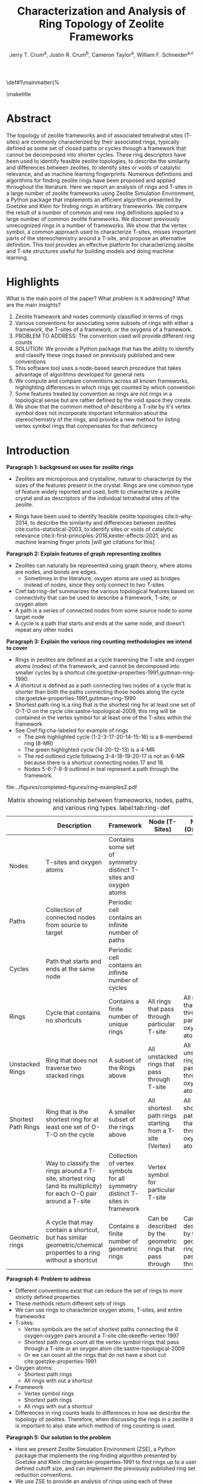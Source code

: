 
#+BEGIN_OPTIONS
#+LATEX_CLASS_OPTIONS: [11pt]
#+LATEX_HEADER:\usepackage{geometry}
#+LATEX_HEADER:\geometry{margin=1.0in,top=.75in,bottom=.75in}
#+LATEX_HEADER:\usepackage{graphicx}
#+LATEX_HEADER:\usepackage{color}
#+LATEX_HEADER:\usepackage[numbers,super,sort&compress]{natbib}
#+LATEX_HEADER:\usepackage{caption}
#+LATEX_HEADER:\usepackage{subcaption}
#+LATEX_HEADER:\captionsetup{font=footnotesize}
#+LATEX_HEADER:\usepackage[version=3]{mhchem}
#+LATEX_HEADER:\usepackage{siunitx}
#+LATEX_HEADER:\usepackage{fancyhdr}
#+LATEX_HEADER:\usepackage{paralist}
#+LATEX_HEADER:\usepackage{amsmath}
#+LATEX_HEADER:\usepackage{enumitem}
#+LATEX_HEADER:\usepackage{mdwlist}
#+LATEX_HEADER:\usepackage{hyperref}
#+LATEX_HEADER:\pagestyle{fancy}
#+LATEX_HEADER:\usepackage{wrapfig}
#+LATEX_HEADER:\usepackage{nopageno}
#+LATEX_HEADER:\fancyhf{}
#+LATEX_HEADER:\fancyhead[LE,RO]{\scriptsize Jerry Crum}
#+LATEX_HEADER:\fancyhead[RE,LO]{\scriptsize ZSE Outline}
#+LATEX_HEADER:%\fancyfoot[CE,CO]{\leftmark}
#+LATEX_HEADER:\fancyfoot[LE,RO]{\thepage}
#+LATEX_HEADER:%\usepackage{subfig}
#+LATEX_HEADER:\usepackage{comment}
#+LATEX_HEADER:\usepackage{titlesec}
#+LATEX_HEADER:\titlespacing*{\section}
#+LATEX_HEADER:{0pt}{0.6\baselineskip}{0.2\baselineskip}
#+LATEX_HEADER:\titlespacing*{\subsection}
#+LATEX_HEADER:{0pt}{0.6\baselineskip}{0.2\baselineskip}
#+LATEX_HEADER:\titlespacing*{\subsubsection}
#+LATEX_HEADER:{0pt}{0.4\baselineskip}{0.1\baselineskip}
#+LATEX_HEADER: \usepackage{parskip}
#+LATEX_HEADER: \usepackage[section]{placeins}
#+LATEX_HEADER: \usepackage{siunitx}

#+LATEX_HEADER:\DeclareGraphicsExtensions{.pdf,.png,.jpg}
#+LATEX_HEADER:\newcommand{\red}[1]{\textcolor{red}{#1}}
#+LATEX_HEADER:\newcommand{\blue}[1]{\textcolor{blue}{#1}}
#+LATEX_HEADER:\newcommand{\green}[1]{\textcolor{green}{#1}}
#+LATEX_HEADER:\newcommand{\orange}[1]{\textcolor{orange}{#1}}
#+latex_header: \usepackage[capitalise]{cleveref}

\def\udesoftecoverride#1\mainmatter{%
  \AfterEndPreamble{#1\mainmatter}

#+OPTIONS: toc:nil
#+OPTIONS: date:nil

#+OPTIONS: ':t
#+END_OPTIONS

#+Title: Characterization and Analysis of Ring Topology of Zeolite Frameworks

#+author:Jerry T. Crum^{a}, Justin R. Crum^{b}, Cameron Taylor^{a}, William F. Schneider^{a,c}
\maketitle

\begin{asparaenum}[\expandafter\textsuperscript a ]
\item Department of Chemical and Biolmolecular Engineering, University of Notre Dame, 250 Nieuwland Science Hall, Notre Dame, IN 46556, USA \\
\item Department of Applied Mathematics, University of Arizona, 617 N Santa Rita Ave, Tucson, AZ 85721, USA\\
\item Department of Chemistry and Biochemistry, University of Notre Dame, 251 Nieuwland Science Hall, Notre Dame, IN 46556, USA
\end{asparaenum}

\newpage
* Abstract
The topology of zeolite frameworks and of associated tetrahedral sites (T-sites) are commonly characterized by their associated rings, typically defined as some set of closed paths or cycles through a framework that cannot be decomposed into shorter cycles. These ring descriptors have been used to identify feasible zeolite topologies, to describe the similarity and differences between zeolites, to identify sites or voids of catalytic relevance, and as machine learning fingerprints. Numerous definitions and algorithms for finding zeolite rings have been proposed and applied throughout the literature. Here we report an analysis of rings and T-sites in a large number of zeolite frameworks using Zeolite Simulation Environment, a Python package that implements an efficient algorithm presented by Goetzke and Klein for finding rings in arbitrary frameworks. We compare the result of a number of common and new ring definitions applied to a large number of common zeolite frameworks. We discover previously unrecognized rings in a number of frameworks. We show that the vertex symbol, a common approach used to characterize T-sites, misses important parts of the stereochemistry around a T-site, and propose an alternative definition. This tool provides an effective platform for characterizing zeolite and T-site structures useful for building models and doing machine learning. 

   
* Highlights
What is the main point of the paper? What problem is it addressing? What are the main insights?

1. Zeolite framework and nodes commonly classified in terms of rings
2. Various conventions for associating some subsets of rings with either a framework, the T-sites of a framework, or the oxygens of a framework.
3. PROBLEM TO ADDRESS: The convention used will provide different ring counts
4. SOLUTION: We provide a Python package that has the ability to identify and classify these rings based on previously published and new conventions
5. This software tool uses a node-based search procedure that takes advantage of algorithms developed for general nets
6. We compute and compare conventions across all known frameworks, highlighting differences in which rings get counted by which convention
7. Some features treated by convention as rings are not rings in a topological sense but are rather defined by the void space they create.
8. We show that the common method of describing a T-site by it's vertex symbol does not incorporate important information about the stereochemistry of the rings, and provide a new method for listing vertex symbol rings that compensates for that deficiency

* Introduction

**Paragraph 1: background on uses for zeolite rings**
- Zeolites are microporous and crystalline, natural to characterize by the sizes of the features present in the crystal.  Rings are one common type of feature widely reported and used, both to characterize a zeolite crystal and as descriptors of the individual tetrahedral sites of the zeolite. 

- Rings have been used to identify feasible zeolite topologies cite:li-why-2014, to describe the similarity and differences between zeolites cite:curtis-statistical-2003, to identify sites or voids of catalytic relevance cite:li-first-principles-2018,kester-effects-2021, and as machine learning finger prints [will get citations for this]

**Paragraph 2: Explain features of graph representing zeolites**
- Zeolites can naturally be represented using graph theory, where atoms are nodes, and bonds are edges. \red{REFS}
  - Sometimes in the literature, oxygen atoms are used as bridges instead of nodes, since they only connect to two T-sites
- Cref:tab:ring-def summarizes the various topological features based on connectivity that can be used to describe a framework, T-site, or oxygen atom
- A path is a series of connected nodes from some source node to some target node
- A cycle is a path that starts and ends at the same node, and doesn't repeat any other nodes

**Paragraph 3: Explain the various ring counting methodologies we intend to cover**
- Rings in zeolites are defined as a cycle traversing the T-site and oxygen atoms (nodes) of the framework, and cannot be decomposed into smaller cycles by a shortcut cite:goetzke-properties-1991,guttman-ring-1990.
- A shortcut is defined as a path connecting two nodes of a cycle that is shorter than both the paths connecting those nodes along the cycle cite:goetzke-properties-1991,guttman-ring-1990
- Shortest path ring is a ring that is the shortest ring for at least one set of O-T-O on the cycle cite:sastre-topological-2009, this ring will be contained in the vertex symbol for at least one of the T-sites within the framework 
- See Cref:fig:cha-labeled for example of rings
  - The pink highlighted cycle (1-2-3-17-20-14-15-16) is a 8-membered ring (8-MR)
  - The green highlighted cycle (14-20-12-13) is a 4-MR
  - The red outlined cycle following 3-4-18-19-20-17 is not an 6-MR because there is a shortcut connecting nodes 17 and 18.
  - Nodes 5-6-7-8-9 outlined in teal represent a path through the framework. 

#+attr_latex: :float :width 0.60\textwidth
#+caption: Cutout of the Chabazite framework showing a path (5-6-7-8-9) highlighted with purple bonds, a cycle (3-4-18-19-20-17) highlighted with blue bonds, an 8-MR filled in with pink, and a 4-MR filled in with green. Yellow atoms are Si (T-sites), and red atoms are oxygen. label:fig:cha-labeled
file:../figures/completed-figures/ring-examples2.pdf

\newpage

#+CAPTION: Matrix showing relationship between frameoworks, nodes, paths, cycles, and various ring types. \red{Vertex symbol doesn't belong in the first column. It isn't a topological feature.} label:tab:ring-def
#+ATTR_LATEX: :environment longtable :align l p{2.7cm} p{2.7cm} p{2.7cm} p{2.7cm}
|                     | <40>                                                                                                              | <30>                                                                        | <30>                                                      |                                                           |
|                     | Description                                                                                                       | Framework                                                                   | Node (T-Sites)                                            | Node (Oxygen)                                             |
|---------------------+-------------------------------------------------------------------------------------------------------------------+-----------------------------------------------------------------------------+-----------------------------------------------------------+-----------------------------------------------------------|
| Nodes               | T-sites and oxygen atoms                                                                                          | Contains some set of symmetry distinct T-sites and oxygen atoms             |                                                           |                                                           |
| Paths               | Collection of connected nodes from source to target                                                               | Periodic cell contains an infinite number of paths                          |                                                           |                                                           |
| Cycles              | Path that starts and ends at the same node                                                                        | Periodic cell contains an infinite number of cycles                         |                                                           |                                                           |
| Rings               | Cycle that contains no shortcuts                                                                                  | Contains a finite number of unique rings                                    | All rings that pass through particular T-site             | All rings that pass through particular oxygen atom        |
| Unstacked Rings     | Ring that does not traverse two stacked rings                                                                     | A subset of the Rings above                                                 | All unstacked rings that pass through T-site              | All unstacked rings that pass through oxygen atom         |
| Shortest Path Rings | Ring that is the shortest ring for at least one set of O-T-O on the cycle                                         | A smaller subset of the rings above                                         | All shortest path rings starting from a T-site (Vertex)   | All shortest path rings that pass through oxygen atom     |
| \red{Vertex Symbol} | Way to classify the rings around a T-site, shortest ring (and its multiplicity) for each O-O pair around a T-site | Collection of vertex symbols for all symmetry distinct T-sites in framework | Vertex symbol for particular T-site                       |                                                           |
| Geometric rings     | A cycle that may contain a shortcut, but has similar geometric/chemical properties to a ring without a shortcut   | Contains a finite number of geometric rings                                 | Can be described by the geometric rings that pass through | Can be described by the geometric rings that pass through |


**Paragraph 4: Problem to address**
- Different conventions exist that can reduce the set of rings to more strictly defined properties
- These methods return different sets of rings
- We can use rings to characterize oxygen atoms, T-sites, and entire frameworks
- T-sites:
  - Vertex symbols are the set of shortest paths connecting the 6 oxygen-oxygen pairs around a T-site cite:okeeffe-vertex-1997
  - Shortest path rings count all the vertex symbol rings that pass through a T-site or an oxygen atom cite:sastre-topological-2009
  - Or we can count all the rings that do not have a short cut cite:goetzke-properties-1991
- Oxygen atoms:
  - Shortest path rings
  - All rings with out a shortcut
- Framework
  - Vertex symbol rings
  - Shortest path rings
  - All rings with out a shortcut
- Differences in ring counts leads to differences in how we describe the topology of zeolites. Therefore, when discussing the rings in a zeolite it is important to also state which method of ring counting is used.

**Paragraph 5: Our solution to the problem**
- Here we present Zeolite Simulation Environment (ZSE), a Python package that implements the ring finding algorithm presented by Goetzke and Klein cite:goetzke-properties-1991 to find rings up to a user defined cutoff size, and can implement the previously published ring set reduction conventions.
- We use ZSE to provide an analysis of rings using each of these conventions on the entire set of IZA zeolite frameworks to compare how they result in different characterizations 

Using ZSE we show the differences in framework, T-site, and oxygen ring descriptors when using the various ring counting conventions. We highlight rings that are found by these conventions but not typically discussed for a number of frameworks. We also show that the vertex symbol, a common approach used to characterize T-sites misses important parts of the stereochemistry around a T-site. 


* Software Description

**Paragraph 1: Basics of ZSE tootls**
- All of the frameworks listed on the IZA Database of zeolite structures cite:baerlocher-database-nodate are included in a database with ZSE
- These structures are Atomic Simulation Environment Atoms objects cite:larsen-atomic-2017, and can be used with any of the functions in ZSE
- ZSE also includes CIF tools to read structure files for frameworks not listed in the IZA website, such as hypothetical zeolites, and return an Atoms object that can be used with ZSE

**Paragraph 2: Implementation of ring counting methodologies**
- ZSE has 3 previously published rules for ring finding implemented
  - All cycles without a shortcut cite:goetzke-properties-1991
  - All shortest path cycles cite:sastre-topological-2009
  - Cycles that compose the vertex symbol for a T-site cite:okeeffe-vertex-1997
- We have also implemented a new rule that finds all rings with out a shortcut, but excludes rings that are made by traversing a stacked set of rings. \red{Have to define stacked ring.}
  - Figure showing example of 8-MR in the d6r of CHA and 14-MR in AFI
- Each of the rules: shortest path, vertex symbols, and our new rule are a subset of the no shortcuts rule

**Paragraph 3: Process to find rings**

Process to find rings:
1. To find rings in a zeolite, ZSE makes a custom connectivity matrix for the Si and O atoms in the framework
2. We use NetworkX cite:hagberg-exploring-2008 to build a shortest path matrix for every atom pair in the zeolite framework
3. We then find all the rings up to some cutoff size base on the algorithm presented by Goetzke and Klein cite:goetzke-properties-1991
4. Depending on the rule chosen by the user, ZSE then removes rings from this list that don't meet the qualifications of the rule
5. ZSE returns a list of the rings found, a list of the atom indicies that compose each ring, Atoms objects for each ring that can be further analyzed or visualized by the user


* Results and Discussion
** Characterizing rings in a zeolite graph
**Paragraph 1: IZA doesn't list all rings in a framework**
- IZA is a common reference used to identify all the rings in a zeolite framework
- It only lists the rings that define a channel (ex: 12-MR in AFI), or rings associated with the vertex symbol of a T-site
- These rings have been called tabulated rings in previous literature cite:curtis-statistical-2003
- In some frameworks, other rings (cycles not containing shortcuts) exist that are not included in the tabulated rings
- These rings still may provide important information about the topology of a zeolite framework, or the local void environment around a T-site
- cref:fig:framework-counts shows counts of frameworks containing each size ring from 3- to 18-MR using the Goetzke algorithm and the listed rings on the IZA database
- At larger sized rings (>8-MR) we see the two counts diverge

#+attr_latex: :float :width .6\textwidth
#+caption: Counts of frameworks containing each size rings between 3 and 18-MR using the Goetzke algorithm and the tabulated rings on the IZA database. label:fig:framework-counts
file:../figures/completed-figures/rings-vs-iza-rings.pdf

**Paragraph 2: Example of untabulated rings in CHA shows 12-MR belt on cage, and 8-MRs in the D6R**
- Taking a closer look at some of these untabulated rings, highlights rings not typically but listed for some frameworks, but still relevant to describing their topology 
- Here we show an example of untabulated rings in the Chabazite framework
- Show the cage belts results for CHA, AFT, etc... and discuss how those rings don't show up in previous literature, Cref:fig:cha-rings
  - Looking at results for CHA in Cref:tab:ring-counts we see the Goetzke method finds 4_{3}\bullet6_{1}\bullet8_{6}\bullet12_{1}
  - This is different from the results in the Sastre paper cite:sastre-topological-2009, in that they only show 2 8-MRs and no 12-MRs
  - The extra 8-MRs result from cycles traversing nodes in both 6-MRs of the d6r
  - The 12-MR is a cycle that circumferences the CHA cage
#+attr_latex: :float :width 0.45\textwidth :placement {c}{0.5\textwidth}
#+caption: Chabazite cage and d6r with highlighted rings: 4-MR in green, 8-MR in pink, and 12-MR in purple. The 8-MR in the d6r and the 12-MR are rings not typically discussed in literature, Si atoms have been replaced with Al atoms to help identify those rings in the overall cage structure. label:fig:cha-rings
file:../figures/completed-figures/cha-all-rings.pdf

**Paragraph 3: Untabulated rings in AFI also reveals rings traversing a pair of stacked rings**
- AFI has one unique T-site
- According to the IZA it contains 4, 6, and 12-MRs
- When we search using the Goetzke algorithm, we also find that it contains 14-MRs that traverses two stacked 12-MRs shown in cref:fig:afi-14
- These types of rings may not be of interest depending on what you want to describe
- Using the method outlined in section X.Y we can remove these types of rings from the Goetzke ring counts
#+attr_latex: :float :width 0.45\textwidth :placement {c}{0.5\textwidth}
#+caption: 12-MR channel in AFI with a 14-MR traversing 7 T-sites of each 12-MR highlighted in purple. label:fig:afi-14
file:../figures/completed-figures/afi-14.pdf

** Characterizing frameworks by rings
**Paragraph 4: Comparing all 4 ringing finding conventions and IZA listed rings by counting the number of frameworks containing each size ring**
- Plot showing how many frameworks on the IZA contain each size ring found using the various ring counting methods
- This highlights the differences in the conventions, and shows that results will vary depending on method used.
- In general a hierarchy of rings sizes found by each method is rings>this work>shortest path rings>vertex symbol rings
- While the IZA lists all vertex symbol rings, and a selection of general rings
- \red{How many unique combinations of ring sizes within all known zeolites?}

#+attr_latex: :float :width .6\textwidth
#+caption: Number of IZA frameworks containing each size ring, using the various ring counting rules. [This will be updated with the Sastre method, vertex method, and the rings listed on  the IZA website. Currently the IZA does not show any ring data for the SVY framework, providing one less framework to count.  label:fig:ring-counts
file:../figures/completed-figures/ring-counts.pdf

**Paragraph 5: Some cycles behave like rings while not be considered rings by connectivity rules** 
- On the other end of the spectrum, there are cycles that would not be classified as a rings by the connectivity rules previously outlined, but display properties similar to rings
- The trade-off to using well defined connectivity based ring definitions leaves out these particular void environments that may still be of interest
- These shortcut containing cycles can display chemical and/or geometric properties consistent with rings, and are of interest to catalysis researchers even though they are not considered rings by connectivity rules
- One example is the 6-membered cycle referred to as the \alpha-6-MR in literature (Cref:fig:mfi-6) and is present in a number of frameworks including but not limited to  MOR, FER, MFI, and BEA cite:dedecek-siting-2012,bernauer-proton-2016, which is a potential location for Co^{2+} uptake when two Al atoms are 3rd nearest neighbor in the cycle. Similar to Co^{2+} uptake in 3NN Al atoms in 6-MRs in other frameworks such as CHA and AEI.
- This 6-membered cycle would not be considered a ring by any of the connectivity rules outlined here due to the shortcut splitting the cycle into two 5-MRs

#+attr_latex: :float :width .4\textwidth
#+caption: Cutout of MFI framework showing the structure referred to as an \alpha-6-MR in blue, and the two 5-MRs that compose it in green. The 6-membered cycle would not be found as a ring by any of the connectivity ring rules (Goetzke, Crum, Sastre, or vertex symbol). label:fig:mfi-6
file:../figures/completed-figures/MFI-6MC.pdf

** Characterizing T-sites by rings
Motivate this....

**Paragraph 6: We can describe T-sites of a framework by the rings of that framework that pass through it AFI Example**
- Take for example the AFI framework, made of 4, 6, 12, and 14-MRs and containing one symmetry distinct T-site
- We can describe that T-site by counting how many rings of each size pass through it 
- We can prune this list of rings using other definitions, such as the shortest path rings presented by Sastre et al. cite:sastre-topological-2009, by counting only the vertex symbol rings cite:okeeffe-vertex-1997, or by our new algorithm that removes any ring that traverses a stacked set of rings
- Listing these rings by using a ring index (size_{count} from smallest to largest rings) cite:sastre-topological-2009 shows the differences in counts by each method
  - Rings: 4\bullet6_{13}\bullet12\bullet14_{7}
  - This work: 4\bullet6_{13}\bullet12
  - Shortest Path Rings: 4\bullet6_{13}
  - Vertex Symbol Rings: 4\bullet6_{11}
- Each method returns a different count, this is highlighted in figure...
#+attr_latex: :float :width .6\textwidth
#+caption: Diagram showing the ring counts of each size ring that pass through the single symmetry distinct T-site in AFI for each of the various ring finding conventions. label:fig:afi-funnel
file:../figures/completed-figures/afi-funnel.pdf

**Paragraph 7: Comparison to previously published results by Sastre**
#+CAPTION: Comparison of Ring Indices for the T-sites in Various Uninodal Zeolite Frameworks label:tab:ring-counts
| Framework | Rings                                         | This Work                                  | Shortest Path Rings cite:sastre-topological-2009 | Vertex Symbol Rings cite:baerlocher-database-nodate  |
|-----------+-----------------------------------------------+--------------------------------------------+--------------------------------------------------+------------------------------------------------------|
| ABW       | 4_{2}\bullet6_{3}\bullet8_{4}                 | 4_{2}\bullet6_{3}\bullet8_{4}              | 4_{2}\bullet6_{3}\bullet8_{4}                    | 4_{2}\bullet6_{3}\bullet8_{2}                        |
| ACO       | 4_{3}\bullet6_{3}\bullet8_{6}\bullet10_{15}   | 4_{3}\bullet8_{6}                          | 4_{3}\bullet8_{6}                                | 4_{3}\bullet8_{6}                                    |
| AFI       | 4_{1}\bullet6_{13}\bullet12_{1}\bullet14_{7}  | 4_{1}\bullet6_{13}\bullet12_{1}            | 4_{1}\bullet6_{13}                               | 4_{1}\bullet6_{11}                                   |
| ANA       | 4_{2}\bullet6_{2}\bullet8_{16}                | 4_{2}\bullet6_{2}\bullet8_{16}             | 4_{2}\bullet6_{2}\bullet8_{16}                   | 4_{2}\bullet6_{2}\bullet8_{8}                        |
| ATO       | 4_{1}\bullet6_{9}\bullet8_{8}\bullet12_{20}   | 4_{1}\bullet6_{9}\bullet12_{20}            | 4_{1}\bullet6_{9}                                | 4_{1}\bullet6_{9}                                    |
| BCT       | 4_{1}\bullet6_{6}\bullet8_{20}                | 4_{1}\bullet6_{6}\bullet8_{12}             | 4_{1}\bullet6_{6}                                | 4_{1}\bullet6_{6}                                    |
| CHA       | 4_{3}\bullet6_{1}\bullet8_{6}\bullet12_{1}    | 4_{3}\bullet6_{1}\bullet8_{2}\bullet12_{1} | 4_{3}\bullet6_{1}\bullet8_{2}                    | 4_{3}\bullet6_{1}\bullet8_{2}                        |
| DFT       | 4_{2}\bullet6_{6}\bullet8_{10}\bullet10_{10}  | 4_{2}\bullet6_{6}\bullet8_{10}             | 4_{2}\bullet6_{6}\bullet8_{10}                   | 4_{2}\bullet6_{4}\bullet8_{6}                        |
| GIS       | 4_{3}\bullet8_{4}                             | 4_{3}\bullet8_{4}                          | 4_{3}\bullet8_{4}                                | 4_{3}\bullet8_{4}                                    |
| GME       | 4_{3}\bullet6_{1}\bullet8_{6}\bullet12_{7}    | 4_{3}\bullet6_{1}\bullet8_{2}\bullet12_{1} | 4_{3}\bullet6_{1}\bullet8_{2}                    | 4_{3}\bullet6_{1}\bullet8_{2}                        |
| MER       | 4_{3}\bullet8_{4}\bullet10_{10}\bullet14_{14} | 4_{3}\bullet8_{4}                          | 4_{3}\bullet8_{4}                                | 4_{3}\bullet8_{4}                                    |
| MON       | 4_{1}\bullet5_{5}\bullet8_{6}                 | 4_{1}\bullet5_{5}\bullet8_{6}              | 4_{1}\bullet5_{5}\bullet8_{6}                    | 4_{1}\bullet5_{4}\bullet8_{4}                        |
| NPO       | 3_{1}\bullet6_{6}\bullet12_{40}               | 3_{1}\bullet6_{6}\bullet12_{40}            | 3_{1}\bullet6_{6}                                | 3_{1}\bullet6_{6}                                    |


- Reproduce the results from Sastre paper, show ring counts with the other rules, Cref:tab:ring-counts
  - Results in the Sastre column were found using ZSE but agree directly with the results shown by Sastre and Corma cite:sastre-topological-2009
  - Results in the Vertex symbol rings column were also found with ZSE but agree directly will the vertex symbols listed on the IZA website
    - These vertex symbols have been compressed into a ring index to compare with the other methods 
  - This provides an in depth look at some of the frameworks and the differences in rings found by each rule.
  - Leads into the next section discussing the specific rings of CHA and pentasil that do or don't get counted by each rule.


**Paragraph 8: Example of T-site ring counts for 6 symmetry distinct T-sites in MOZ shows limitations of shortest path and vertex symbol rings**
- MOZ framework is made of 4, 6, 8, 10, 12, 14, and 18-MRs, and contains 6 symmetry distinct T-sites
- cref:table:moz shows the ring index for each T-site using each ring finding method
#+caption: Ring indices for each distinct T-site in the MOZ framework using each ring counting convention. label:table:moz
| T-Site | Rings                                  | This Work                   | Shortest Path Rings     | Vertex Symbol Rings     |
|--------+----------------------------------------+-----------------------------+-------------------------+-------------------------|
| T1     | 4_{3}•6_{2}•8_{7}•10_{7}•18_{5}        | 4_{3}•6_{2}•8_{3}           | 4_{3}•6_{2}•8_{3}       | 4_{3}•6_{2}•8           |
| T2     | 4_{3}•6_{2}•8_{7}•10_{7}•14_{5}        | 4_{3}•6_{2}•8_{3}           | 4_{3}•6_{2}•8_{3}       | 4_{3}•6_{2}•8           |
| T3     | 4_{3}•6_{2}•8_{5}•10_{4}•12_{4}•14_{5} | 4_{3}•6_{2}•8•12_{4}        | 4_{3}•6_{2}•8           | 4_{3}•6_{2}•8           |
| T4     | 4_{2}•6•8_{6}•10_{6}•12•18_{26}        | 4_{2}•6•8_{6}•12            | 4_{2}•6•8_{6}•12        | 4_{2}•6•8_{6}•12        |
| T5     | 4_{2}•6•8_{7}•10_{6}•14_{18}           | 4_{2}•6•8_{7}               | 4_{2}•6•8_{7}           | 4_{2}•6•8_{7}           |
| T6     | 4_{2}•6•8_{3}•10_{2}•12_{8}•14_{18}    | 4_{2}•6•8_{3}•12_{8}        | 4_{2}•6•8_{3}           | 4_{2}•6•8_{3}           |

- cref:fig:moz shows the T-site locations inside the framework
- If you were interested in which T-sites have access to the 12-MR channels, the shortest path rings and vertex symbol rings would only say T3
- However general rings, and this work would tell you T4 and T6 also have access to the 12-MR channels as highlighted in Figure ..
#+attr_latex: :float :width .5\textwidth
#+caption: Cutout of the MOZ framework showing two 12-MR channels, with distinct T-sites highlighted. T1: navy, T2: green, T3: orange, T4: purple, T5: blue, T6: red. label:fig:moz
file:../figures/completed-figures/moz.pdf

**Paragraph 9: Comparing ring counts for every T-site across the IZA database highlights differences in conventions**
- Number of unique T-sites
  - There are 1460 T-sites through all the frameworks listed on the IZA website.
  - We can characterize those T-sites by the rings that pass through them
  - Most common T-site ring index using Goetzke method is: 5_{6}\bullet10_{4} showing up 23 times through the IZA frameworks.
  - Most common T-site ring index using Crum method is: 4_{3}\bullet8_{4} showing up 31 times through the IZA frameworks.
    - Next most common T-site with Crum method is 5_{6}\bullet10_{4} showing up 25 times
  - This raises the question, if you want to ascertain chemical or physical properties about a T-site based on it's ring count, the results will depend on the convention used
#+attr_latex: :float :width .6\textwidth
#+caption: Number of unique T-sites when classified by the rings passing through them using varrious ring finding rules. label:fig:unique-ts
file:../figures/completed-figures/unique-ts.pdf

#+attr_latex: :float :width .8\textwidth
#+caption: Frequency of T-sites across all IZA frameworks containing ring sizes between 3- and 18-MR (left), and cumulative distribution of T-sites containing each ring size normalized to final rings value (right). label:fig:tsite-frequency
file:../figures/completed-figures/dist-cumudist.pdf

**Paragraph 10: Similarity of results returned by each ring finding convention**
- Here we use a similarity score to determine how similar or different the rings found by each counting method are to each other
- The similarity score is determined by cref:eq:similarity, where $sr$ is the number of similar rings found by each method, and $mr$ is the max number of rings found by either method. 
\begin{equation}\label{eq:similarity}
s = \frac{sr}{mr}
\end{equation}
- We compare each method for every T-site in the IZA database, and average the similarity scores for each method pair
- The results are shown in the following heat map
- We see that down the diagonal is each method compared to itself, and thus has a similarity score of 1
- The remainder of the table follows intuition 
- the most restrictive counting method (vertex symbol rings) compared to the least restrictive method (rings) has the lowest similarity score
- The two most similar ring counting methods are this work compared to the shortest path rings

#+attr_latex: :float :width .6\textwidth
#+caption: Heat map showing the similarity score for four ring counting methods. Similarity score of 1 means identical, and a similarity score of zero implies no similar rings found. label:fig:similarity
file:../figures/completed-figures/similarity-heat-map.pdf

**Paragraph 11: Stereochemistry concerns when using vertex symbols**
- Vertex symbols are common way to identify similar T-sites in zeolite frameworks
- The vertex symbol as defined lists the rings included by finding pairs of opposite edge rings, and listing them from smallest pair to largest pair
- This method does not capture subtle but distinct differences in the orientation of the rings around the T-site that can lead to varying local void environments
- For example: MOR T3, MON T1, and EON T9 all have the same vertex symbol of: 4\bullet5_{2}\bullet5\bullet8_{2}\bullet5\bullet8_{2}
  - So each T-site is a member of one 4-MR, four 5-MRs, and four 8-MRs
  - However, the orientation of those rings around each of those T-sites are not identical
  - FIGURE below shows a cutout of each of these frameworks only including the atoms that make up the vertex symbol rings around the specified T-sites 
  - We can see that MOR T3 and EON T9 have the same ring orientation, and that orientation is different from the rings making up MON T1
  - \red{I can make this figure better with more angles, and maybe include a line diagram explaining the differences}

#+attr_latex: :float :width .6\textwidth
#+caption: Cutout of MOR, EON, and MON that only shows the rings associated with the vertex symbol of T3, T9, and T1 respectively. label:fig:stereo
file:../figures/completed-figures/stereo.png

- This has lead us to create a new method for listing the rings in the vertex symbol that takes into account the structural connection of the rings
  - This is accomplished by assigning a weight to each of the oxygen atoms around the T-site in question based on the size of rings that connect to that oxygen
  - \red{need to work out how to describe the method here}
  - With this new descriptor MOR T3 and EON T9 would be labeled as: 8_{2}\bullet8_{2}\bullet5_{2}\bullet5\bullet4\bullet5 and MON T1 as: 8_{2}\bullet8_{2}\bullet4\bullet5\bullet5_{2}\bullet5
  - The difference is subtle, but highlights the distinct structural  difference between the two types of T-sites that is not otherwise captured by a vertex symbol
- \red{Here we would include a table of some of the most common vertex symbols, and how many different variations they have with this new descriptor}

- Stereochemistry of the rings associated with a T-site could influence the chemical properties we care about, such as deprotonation energy, T-site substitution energy, or catalytic properties
- This would indicate that a vertex symbol is not a complete descriptor, and there is room to define a new descriptor that takes into consideration ring orientation.

**Everything below here is not intended to be included in the main text of the paper**

**Paragraph 3: Differences in O-sites**
- Number of unique oxygen sites
  - We can repeat this method for the oxygen atoms in all the frameworks
  - Counting the symmetry distinct oxygen atoms in each framework on the IZA database leads to a total count of 3219
  - We can classify those oxygen atoms based on the rings that pass through them, using the various ring counting rules
  - Cref:fig:unique-os shows counts based on ring finding rules
  - The percentage of unique oxygen sites is much lower than the percentage of unique T-sites for every ring finding method 

#+attr_latex: :float :width .6\textwidth
#+caption: Number of unique oxygen sites when classified by the rings passing through them using varrious ring finding rules. Vertex method not included, since that is a way to classify T-sites only. label:fig:unique-os
file:../figures/completed-figures/unique-os.pdf

Note that in Cref:fig:osite-frequency a bar for Vertex rings is not present. This is because the Vertex symbol only defines rings that pass through a specific T-site. 

#+attr_latex: :float :width .6\textwidth
#+caption: Frequency of O-sites across all IZA frameworks containing ring sizes between 3- and 18-MR. label:fig:osite-frequency
file:../figures/completed-figures/osite-ring-counts.pdf
- Here we show the most common ring indices for T-sites in the IZA database using each of the ring finding rules
- Cref:tab:goetzke-ts shows the five most common ring indices for T-sites using the Goetzke  rule
#+CAPTION: Most Common Ring Indices Using the Goetzke Rule label:tab:goetzke-ts
| Ring Index                                              | Count | Frameworks Containing Index     |
|---------------------------------------------------------+-------+---------------------------------|
| 5_{6}\bullet10_{4}                                      |    23 | IMF(2), MEL(1), MFI(2), PRO(1), |
|                                                         |       | SVR(2), TUN(2), SFV(13)         |
| 4_{1}\bullet5_{3}\bullet6_{2}\bullet10_{3}\bullet12_{4} |    14 | MEL(1), SFV(13)                 |
| 4_{1}\bullet5_{3}\bullet6_{2}\bullet8_{5}\bullet10_{1}  |    14 | MEL(1), SFV(13)                 |
| 5_{5}\bullet6_{3}\bullet10_{1}\bullet12_{1}             |    14 | MEL(1), SFV(13)                 |
| 5_{4}\bullet6_{3}\bullet8_{2}\bullet10_{3}              |    14 | MEL(1), SFV(13)                 |

\newpage
- Cref:tab:crum-ts shows the five most common ring indices for T-sites using the Crum rule
#+CAPTION: Five Most Common Ring Indices Using the Crum Rule label:tab:crum-ts
| Ring Index                                 | Count | Frameworks Containing Index      |
|--------------------------------------------+-------+----------------------------------|
| 4_{3}\bullet8_{4}                          |    31 | APC(1), GIS(1), MER(1), MWF(13), |
|                                            |       | PAU(6), PHI(2), PWN(2), SIV(4)   |
| 5_{6}\bullet10_{4}                         |    25 | IMF(3), MEL(1), MFI(2), RRO(1),  |
|                                            |       | SVR(2), TUN(3), SFV(13)          |
| 4_{2}\bullet6_{4}                          |    17 | FAR(1), FRA(6), GIU(1), LIO(1),  |
|                                            |       | LOS(2), LTN(2), MAR(1), SOD(1),  |
|                                            |       | TOL(2)                           |
| 5_{5}\bullet6_{3}\bullet10_{1}             |    17 | IMF(1), MEL(1), MFI(1), TUN(1),  |
|                                            |       | SFV(13)                          |
| 4_{3}\bullet6_{1}\bullet8_{2}\bullet12_{1} |    16 | AFS(1), AFT(3), AFV(1), AFX(2),  |
|                                            |       | AVL(2), BPH(1), CHA(1), GME(1),  |
|                                            |       | SBE(1), SFW(3)                   |

- Cref:tab:sastre-ts shows the five most common ring indices for T-sites using the Sastre rule
#+CAPTION: Five Most Common Ring Indices Using the Sastre Rule label:tab:sastre-ts
| Ring Index                    | Count | Frameworks Containing Index      |
|-------------------------------+-------+----------------------------------|
| 4_{2}\bullet6_{4}             |    39 | AFG(3), CAN(1), FAR(4), FRA(6),  |
|                               |       | GIU(5), LIO(4), LOS(2), LTN(2)   |
|                               |       | MAR(4), SOD(1), TOL(7)           |
| 5_{6}\bullet10_{4}            |    33 | IMF(3), MEL(2), MFI(2), RRO(1),  |
|                               |       | SVR(2), TUN(2), SFV(21)          |
| 4_{3}\bullet8_{4}             |    30 | GIS(1), MER(1), MWF(14), PAU(6), |
|                               |       | PHI(2), PWN(2), SIV(4)           |
| 4_{3}\bullet6_{1}\bullet8_{2} |    28 | AEI(3), AFT(3), AFV(1), AFX(2),  |
|                               |       | AVL(2), CHA(1), GME(1), KFI(1),  |
|                               |       | LTF(1), MWF(2), PAU(2), PWN(1),  |
|                               |       | RHO(1), SAV(3), SFW(3), TSC(1)   |
| 4_{3}\bullet6_{2}\bullet8_{1} |    24 | AFV(1), AVE(2), AVL(1), CLO(2),  |
|                               |       | EAB(1), ERI(1), IFY(1), IRN(1),  |
|                               |       | LEV(1), LTA(1), LTN(1), MOZ(1),  |
|                               |       | OFF(1), SAT(1), SWY(2), TSC(1),  |
|                               |       | UFI(1), PTT(1), SYT(3)           |

- Cref:tab:vertex-ts shows the five most common ring indices for T-sites using vertex symbols
#+CAPTION: Five Most Common Ring Indices Using Vertex Symbolscite:bernauer-proton-2016 label:tab:vertex-ts
| Vertex Symbol                                 | Count | Frameworks Containing Index      |
|-----------------------------------------------+-------+----------------------------------|
| 4\bullet4\bullet6\bullet6\bullet6\bullet6     |    40 | AFG(3), CAN(1), FAR(4), FRA(6),  |
|                                               |       | GIU(5), LIO(4), LOS(2), LTN(2),  |
|                                               |       | MAR(4), RON(1), SOD(1), TOL(7)   |
| 4\bullet4\bullet4\bullet6\bullet8\bullet8     |    32 | AEI(3), AFT(3), AFV(1), AFX(2),  |
|                                               |       | ATT(1), AVL(2), CHA(1), ETV(1),  |
|                                               |       | GME(1), KFI(1), LTF(1), MRT(2),  |
|                                               |       | MWF(2), PAU(2), PWN(1), RHO(1),  |
|                                               |       | SAV(3), SFW(3), TSC(1)           |
| 4\bullet4\bullet4\bullet6\bullet6\bullet8     |    30 | AFV(1), AVE(2), AVL(1), CGS(1),  |
|                                               |       | CLO(2), EAB(1), ERI(1), ETR(1),  |
|                                               |       | IFY(1), IRN(1), JSW(1), LEV(1),  |
|                                               |       | LTA(1), LTL(1), LTN(1), MOZ(3),  |
|                                               |       | OFF(1), PTT(1), SAT(1), SWY(2),  |
|                                               |       | SYT(3), TSC(1), UFI(1)           |
| 4\bullet4\bullet4\bullet8\bullet8\bullet8_{2} |    30 | GIS(1), MER(1), MWF(14), PAU(6), |
|                                               |       | PHI(2), PWN(2), SIV(4)           |
| 5\bullet5\bullet5\bullet5\bullet5\bullet6     |    26 | DDR(1), DOH(2), IHW(1), IMF(1),  |
|                                               |       | MEL(1), MEP(1), MFI(1), MTN(1),  |
|                                               |       | SFS(1), SFV(15), TUN(1)          |

\newpage
\red{Removed paragraph, because we don't want to describe frameworks using these other ring finding methods. Keeping text in case we want to bring this back.}
**Paragraph 1: Differences in frameworks**


* Conclusions---Needs to be updated
- \red{Conclusions need to be connected to motivations and results above. Should connect to points made in abstract. Why do I care about rings in a framework? What are their practical significance?}

- \red{Rings of graph are well defined; here identify all rings up to XXX in YYY frameworks. Find that commonly reported (IZA) ring sizes miss certain rings.}

- Can characterize Fws by 


- The method used to find rings in a zeolite will provide different ring counts \red{unclear}
- When discussing rings in a zeolite it is import to disclose by which method those rings were found
- Using ZSE we can find rings based on various methods
- This provides a foundation for using ring fingerprints in machine learning models to correlate chemical properties and topology


bibliographystyle:unsrtnat
bibliography:ref.bib

* Acknowledgments 
- Funding
  - CISTAR
  - Schmitt Fellowship
- Discussions
  - Christian Baerlocher
- Software:
  - German Sastre: zeoTsites
- Compute Resources
  - CRC
